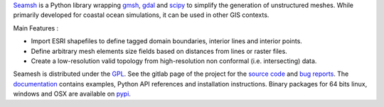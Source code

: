 Seamsh_ is a Python library wrapping gmsh_, gdal_  and scipy_ to simplify the generation of unstructured meshes. While primarily developed for coastal ocean simulations, it can be used in other GIS contexts.

Main Features :

- Import ESRI shapefiles to define tagged domain boundaries, interior lines and interior points.
- Define arbitrary mesh elements size fields based on distances from lines or raster files.
- Create a low-resolution valid topology from high-resolution non conformal (i.e. intersecting) data.

Seamesh is distributed under the GPL_. See the gitlab page of the project for the `source code`_  and `bug reports`_. The documentation_ contains examples, Python API references and installation instructions.
Binary packages for 64 bits linux, windows and OSX are available on pypi_.

.. _gmsh : https://www.gmsh.info
.. _gdal : https://gdal.org
.. _scipy : https://www.scipy.org
.. _Seamsh : https://git.immc.ucl.ac.be/jlambrechts/seamsh
.. _source code : https://git.immc.ucl.ac.be/jlambrechts/seamsh
.. _documentation : http://jlambrechts.git-page.immc.ucl.ac.be/seamsh
.. _bug reports : https://git.immc.ucl.ac.be/jlambrechts/seamsh/-/issues
.. _GPL : https://www.gnu.org/licenses/gpl-3.0.html
.. _pypi : https://test.pypi.org/project/seamsh

